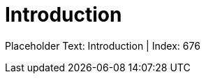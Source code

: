 = Introduction
:render_as: Level4
:v291_section: <none>

Placeholder Text: Introduction | Index: 676


